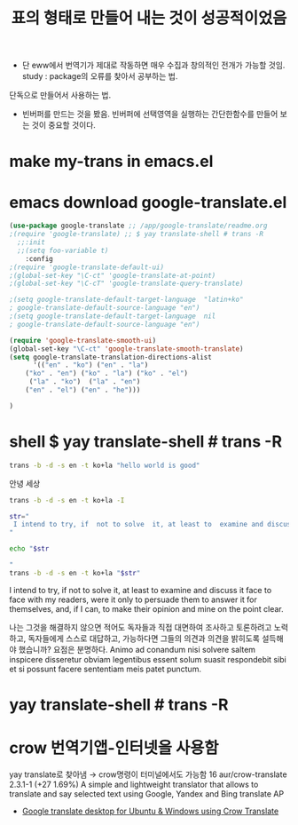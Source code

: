 #+STARTUP: showeverything
  # /app/google-translate/readme.org


#+TITLE: 표의 형태로 만들어 내는 것이 성공적이었음
- 단 eww에서 번역기가 제대로 작동하면 매우 수집과 창의적인 전개가 가능할 것임.
 study : package의 오류를 찾아서 공부하는 법.
단독으로 만들어서 사용하는 법.
- 빈버퍼를 만드는 것을 봤음. 빈버퍼에 선택영역을 실행하는 간단한함수를 만들어 보는 것이 중요할 것이다.

* make my-trans in emacs.el



* emacs  download google-translate.el
#+BEGIN_SRC emacs-lisp :note saved in emacsQ_load.el
(use-package google-translate ;; /app/google-translate/readme.org
;(require 'google-translate) ;; $ yay translate-shell # trans -R
  ;;:init
  ;;(setq foo-variable t)
    :config
;(require 'google-translate-default-ui)
;(global-set-key "\C-ct" 'google-translate-at-point)
;(global-set-key "\C-cT" 'google-translate-query-translate)

;(setq google-translate-default-target-language  "latin+ko"
; google-translate-default-source-language "en")
;(setq google-translate-default-target-language  nil
; google-translate-default-source-language "en")

(require 'google-translate-smooth-ui)
(global-set-key "\C-ct" 'google-translate-smooth-translate)
(setq google-translate-translation-directions-alist
      '(("en" . "ko") ("en" . "la") 
	("ko" . "en") ("ko" . "la") ("ko" . "el")  
	 ("la" . "ko")  ("la" . "en")
	("en" . "el") ("en" . "he")))

)
#+END_SRC




* shell $ yay translate-shell # trans -R

#+BEGIN_SRC sh :results raw
trans -b -d -s en -t ko+la "hello world is good"
#+END_SRC

#+RESULTS:
안녕 세상은 좋다
salve mundus bonum
hello world

안녕 세상




#+BEGIN_SRC sh :results raw
trans -b -d -s en -t ko+la -I
#+END_SRC

#+RESULTS:


#+BEGIN_SRC sh :results raw
str="
 I intend to try, if  not to solve  it, at least to  examine and discuss it face to face with my readers, were it only to persuade them to answer it for themselves, and, if I can, to make their opinion and mine on the point clear. 
"

echo "$str

"
trans -b -d -s en -t ko+la "$str"
#+END_SRC

#+RESULTS:

 I intend to try, if  not to solve  it, at least to  examine and discuss it face to face with my readers, were it only to persuade them to answer it for themselves, and, if I can, to make their opinion and mine on the point clear. 



나는 그것을 해결하지 않으면 적어도 독자들과 직접 대면하여 조사하고 토론하려고 노력하고, 독자들에게 스스로 대답하고, 가능하다면 그들의 의견과 의견을 밝히도록 설득해야 했습니까? 요점은 분명하다.
Animo ad conandum nisi solvere saltem inspicere disseretur obviam legentibus essent solum suasit respondebit sibi et si possunt facere sententiam meis patet punctum.


* yay translate-shell # trans -R

* crow 번역기앱-인터넷을 사용함
yay translate로 찾아냄 → crow명령이 터미널에서도 가능함
16 aur/crow-translate 2.3.1-1 (+27 1.69%) 
    A simple and lightweight translator that allows to translate and say selected text using Google, Yandex and Bing translate AP
 - [[https://www.how2shout.com/how-to/google-translate-desktop-ubuntu-crow-translate.html][Google translate desktop for Ubuntu & Windows using Crow Translate]] 

